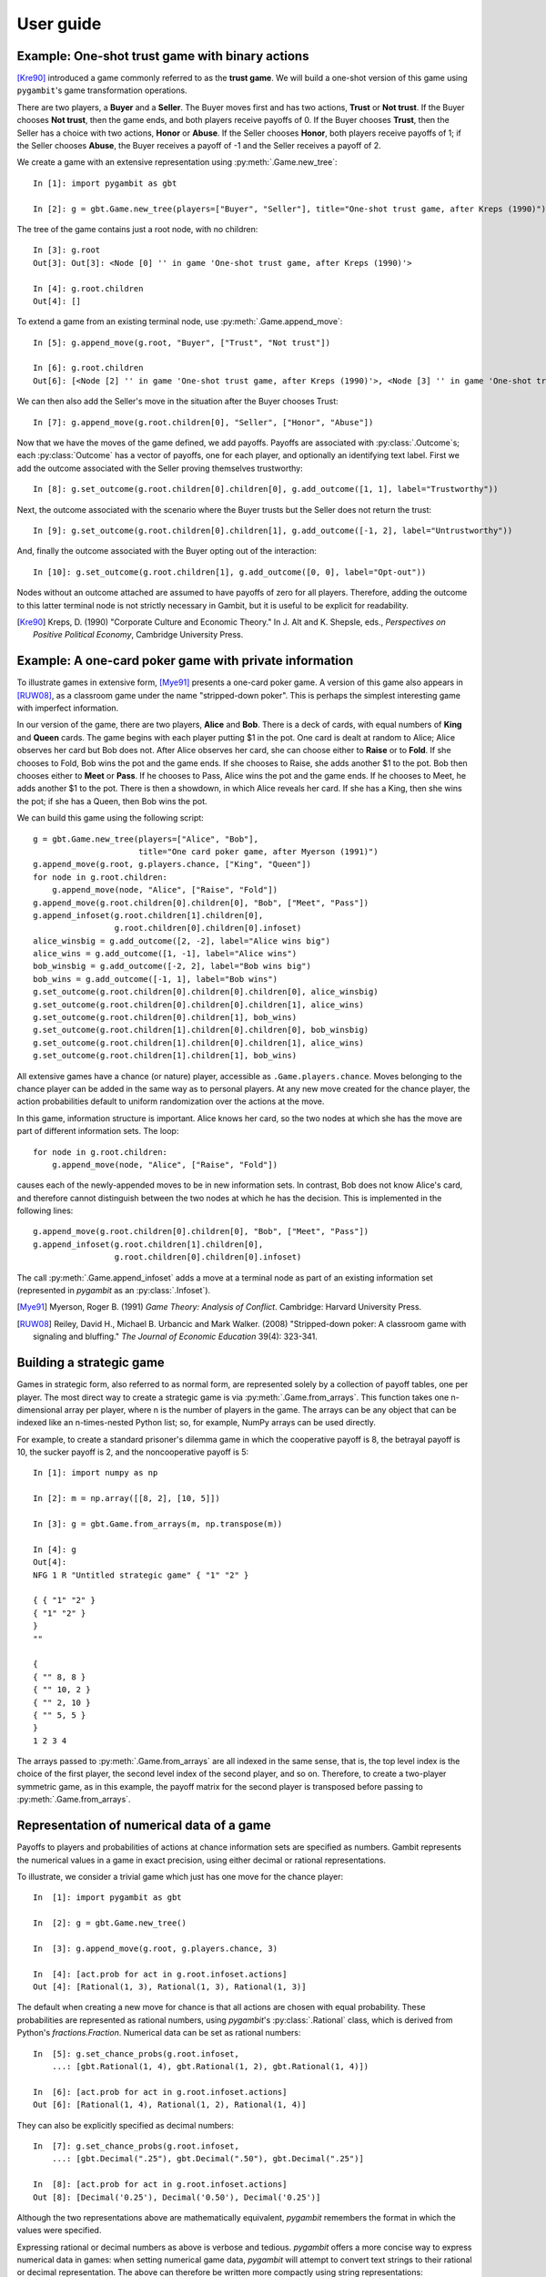 User guide
----------

Example: One-shot trust game with binary actions
~~~~~~~~~~~~~~~~~~~~~~~~~~~~~~~~~~~~~~~~~~~~~~~~

[Kre90]_ introduced a game commonly referred to as the **trust game**.
We will build a one-shot version of this game using ``pygambit``'s game transformation
operations.

There are two players, a **Buyer** and a **Seller**.
The Buyer moves first and has two actions, **Trust** or **Not trust**.
If the Buyer chooses **Not trust**, then the game ends, and both players
receive payoffs of 0.
If the Buyer chooses **Trust**, then the Seller has a choice with two actions,
**Honor** or **Abuse**.
If the Seller chooses **Honor**, both players receive payoffs of 1;
if the Seller chooses **Abuse**, the Buyer receives a payoff of -1 and the Seller
receives a payoff of 2.

We create a game with an extensive representation using :py:meth:`.Game.new_tree`::

  In [1]: import pygambit as gbt

  In [2]: g = gbt.Game.new_tree(players=["Buyer", "Seller"], title="One-shot trust game, after Kreps (1990)")

The tree of the game contains just a root node, with no children::

  In [3]: g.root
  Out[3]: Out[3]: <Node [0] '' in game 'One-shot trust game, after Kreps (1990)'>

  In [4]: g.root.children
  Out[4]: []

To extend a game from an existing terminal node, use :py:meth:`.Game.append_move`::

  In [5]: g.append_move(g.root, "Buyer", ["Trust", "Not trust"])

  In [6]: g.root.children
  Out[6]: [<Node [2] '' in game 'One-shot trust game, after Kreps (1990)'>, <Node [3] '' in game 'One-shot trust game, after Kreps (1990)'>]

We can then also add the Seller's move in the situation after the Buyer chooses Trust::

  In [7]: g.append_move(g.root.children[0], "Seller", ["Honor", "Abuse"])

Now that we have the moves of the game defined, we add payoffs.  Payoffs are associated with
:py:class:`.Outcome`s; each :py:class:`Outcome` has a vector of payoffs, one for each player,
and optionally an identifying text label.  First we add the outcome associated with the
Seller proving themselves trustworthy::

  In [8]: g.set_outcome(g.root.children[0].children[0], g.add_outcome([1, 1], label="Trustworthy"))

Next, the outcome associated with the scenario where the Buyer trusts but the Seller does
not return the trust::

  In [9]: g.set_outcome(g.root.children[0].children[1], g.add_outcome([-1, 2], label="Untrustworthy"))

And, finally the outcome associated with the Buyer opting out of the interaction::

  In [10]: g.set_outcome(g.root.children[1], g.add_outcome([0, 0], label="Opt-out"))

Nodes without an outcome attached are assumed to have payoffs of zero for all players.
Therefore, adding the outcome to this latter terminal node is not strictly necessary in Gambit,
but it is useful to be explicit for readability.

.. [Kre90] Kreps, D. (1990) "Corporate Culture and Economic Theory."
   In J. Alt and K. Shepsle, eds., *Perspectives on Positive Political Economy*,
   Cambridge University Press.


Example: A one-card poker game with private information
~~~~~~~~~~~~~~~~~~~~~~~~~~~~~~~~~~~~~~~~~~~~~~~~~~~~~~~

To illustrate games in extensive form, [Mye91]_ presents a one-card poker game.
A version of this game also appears in [RUW08]_, as a classroom game under the
name "stripped-down poker".  This is perhaps the simplest interesting game
with imperfect information.

In our version of the game, there are two players, **Alice** and **Bob**.
There is a deck of cards, with equal numbers of **King** and **Queen** cards.
The game begins with each player putting $1 in the pot.
One card is dealt at random to Alice; Alice observes her card but Bob does not.
After Alice observes her card, she can choose either to **Raise** or to **Fold**.
If she chooses to Fold, Bob wins the pot and the game ends.
If she chooses to Raise, she adds another $1 to the pot.
Bob then chooses either to **Meet** or **Pass**.  If he chooses to Pass,
Alice wins the pot and the game ends.
If he chooses to Meet, he adds another $1 to the pot.
There is then a showdown, in which Alice reveals her card.  If she has a King,
then she wins the pot; if she has a Queen, then Bob wins the pot.

We can build this game using the following script::

        g = gbt.Game.new_tree(players=["Alice", "Bob"],
                              title="One card poker game, after Myerson (1991)")
        g.append_move(g.root, g.players.chance, ["King", "Queen"])
        for node in g.root.children:
            g.append_move(node, "Alice", ["Raise", "Fold"])
        g.append_move(g.root.children[0].children[0], "Bob", ["Meet", "Pass"])
        g.append_infoset(g.root.children[1].children[0],
                         g.root.children[0].children[0].infoset)
        alice_winsbig = g.add_outcome([2, -2], label="Alice wins big")
        alice_wins = g.add_outcome([1, -1], label="Alice wins")
        bob_winsbig = g.add_outcome([-2, 2], label="Bob wins big")
        bob_wins = g.add_outcome([-1, 1], label="Bob wins")
        g.set_outcome(g.root.children[0].children[0].children[0], alice_winsbig)
        g.set_outcome(g.root.children[0].children[0].children[1], alice_wins)
        g.set_outcome(g.root.children[0].children[1], bob_wins)
        g.set_outcome(g.root.children[1].children[0].children[0], bob_winsbig)
        g.set_outcome(g.root.children[1].children[0].children[1], alice_wins)
        g.set_outcome(g.root.children[1].children[1], bob_wins)

All extensive games have a chance (or nature) player, accessible as
``.Game.players.chance``.  Moves belonging to the chance player can be added in the same
way as to personal players.  At any new move created for the chance player, the action
probabilities default to uniform randomization over the actions at the move.

In this game, information structure is important.  Alice knows her card, so the two nodes
at which she has the move are part of different information sets.  The loop::

        for node in g.root.children:
            g.append_move(node, "Alice", ["Raise", "Fold"])

causes each of the newly-appended moves to be in new information sets.  In contrast, Bob
does not know Alice's card, and therefore cannot distinguish between the two nodes at which
he has the decision.   This is implemented in the following lines::

        g.append_move(g.root.children[0].children[0], "Bob", ["Meet", "Pass"])
        g.append_infoset(g.root.children[1].children[0],
                         g.root.children[0].children[0].infoset)

The call :py:meth:`.Game.append_infoset` adds a move at a terminal node as part of
an existing information set (represented in `pygambit` as an :py:class:`.Infoset`).


.. [Mye91] Myerson, Roger B. (1991) *Game Theory: Analysis of Conflict*.
   Cambridge: Harvard University Press.

.. [RUW08] Reiley, David H., Michael B. Urbancic and Mark Walker. (2008)
   "Stripped-down poker: A classroom game with signaling and bluffing."
   *The Journal of Economic Education* 39(4): 323-341.



Building a strategic game
~~~~~~~~~~~~~~~~~~~~~~~~~

Games in strategic form, also referred to as normal form, are represented solely
by a collection of payoff tables, one per player.  The most direct way to create
a strategic game is via :py:meth:`.Game.from_arrays`.  This function takes one
n-dimensional array per player, where n is the number of players in the game.
The arrays can be any object that can be indexed like an n-times-nested Python list;
so, for example, NumPy arrays can be used directly.

For example, to create a standard prisoner's dilemma game in which the cooperative
payoff is 8, the betrayal payoff is 10, the sucker payoff is 2, and the noncooperative
payoff is 5::

  In [1]: import numpy as np

  In [2]: m = np.array([[8, 2], [10, 5]])

  In [3]: g = gbt.Game.from_arrays(m, np.transpose(m))

  In [4]: g
  Out[4]:
  NFG 1 R "Untitled strategic game" { "1" "2" }

  { { "1" "2" }
  { "1" "2" }
  }
  ""

  {
  { "" 8, 8 }
  { "" 10, 2 }
  { "" 2, 10 }
  { "" 5, 5 }
  }
  1 2 3 4

The arrays passed to :py:meth:`.Game.from_arrays` are all indexed in the same sense, that is,
the top level index is the choice of the first player, the second level index of the second player,
and so on.  Therefore, to create a two-player symmetric game, as in this example, the payoff matrix
for the second player is transposed before passing to :py:meth:`.Game.from_arrays`.


Representation of numerical data of a game
~~~~~~~~~~~~~~~~~~~~~~~~~~~~~~~~~~~~~~~~~~

Payoffs to players and probabilities of actions at chance information sets are specified
as numbers.  Gambit represents the numerical values in a game in exact precision,
using either decimal or rational representations.

To illustrate, we consider a trivial game which just has one move for the chance player::

  In  [1]: import pygambit as gbt

  In  [2]: g = gbt.Game.new_tree()

  In  [3]: g.append_move(g.root, g.players.chance, 3)

  In  [4]: [act.prob for act in g.root.infoset.actions]
  Out [4]: [Rational(1, 3), Rational(1, 3), Rational(1, 3)]

The default when creating a new move for chance is that all actions are chosen with
equal probability.  These probabilities are represented as rational numbers,
using `pygambit`'s :py:class:`.Rational` class, which is derived from Python's
`fractions.Fraction`.  Numerical data can be set as rational numbers::

  In  [5]: g.set_chance_probs(g.root.infoset,
      ...: [gbt.Rational(1, 4), gbt.Rational(1, 2), gbt.Rational(1, 4)])

  In  [6]: [act.prob for act in g.root.infoset.actions]
  Out [6]: [Rational(1, 4), Rational(1, 2), Rational(1, 4)]

They can also be explicitly specified as decimal numbers::

  In  [7]: g.set_chance_probs(g.root.infoset,
      ...: [gbt.Decimal(".25"), gbt.Decimal(".50"), gbt.Decimal(".25")]

  In  [8]: [act.prob for act in g.root.infoset.actions]
  Out [8]: [Decimal('0.25'), Decimal('0.50'), Decimal('0.25')]

Although the two representations above are mathematically equivalent, `pygambit`
remembers the format in which the values were specified.

Expressing rational or decimal numbers as above is verbose and tedious.
`pygambit` offers a more concise way to express numerical data in games:
when setting numerical game data, `pygambit` will attempt to convert text strings to
their rational or decimal representation.  The above can therefore be written
more compactly using string representations::

  In  [9]: g.set_chance_probs(g.root.infoset, ["1/4", "1/2", "1/4"])

  In  [10]: [act.prob for act in g.root.infoset.actions]
  Out [10]: [Rational(1, 4), Rational(1, 2), Rational(1, 4)]

  In  [11]: g.set_chance_probs(g.root.infoset, [".25", ".50", ".25"])

  In  [12]: [act.prob for act in g.root.infoset.actions]
  Out [12]: [Decimal('0.25'), Decimal('0.50'), Decimal('0.25')]

As a further convenience, `pygambit` will accept Python `int` and `float` values.
`int` values are always interpreted as :py:class:`.Rational` values.
`pygambit` attempts to render `float` values in an appropriate :py:class:`.Decimal`
equivalent.  In the majority of cases, this creates no problems.
For example,::

  In  [13]: g.set_chance_probs(g.root.infoset, [.25, .50, .25])

  In  [14]: [act.prob for act in g.root.infoset.actions]
  Out [14]: [Decimal('0.25'), Decimal('0.5'), Decimal('0.25')]

However, rounding can cause difficulties when attempting to use `float` values to
represent values which do not have an exact decimal representation::

  In  [15]: g.set_chance_probs(g.root.infoset, [1/3, 1/3, 1/3])
  ValueError: set_chance_probs(): must specify non-negative probabilities that sum to one

This behavior can be slightly surprising, especially in light of the fact that
in Python,::

  In  [16]: 1/3 + 1/3 + 1/3
  Out [16]: 1.0

In checking whether these probabilities sum to one, `pygambit` first converts each
of the probabilities to a :py:class:`.Decimal` representation, via the following method::

  In  [17]: gbt.Decimal(str(1/3))
  Out [17]: Decimal('0.3333333333333333')

and the sum-to-one check then fails because::

  In  [18]: gbt.Decimal(str(1/3)) + gbt.Decimal(str(1/3)) + gbt.Decimal(str(1/3))
  Out [18]: Decimal('0.9999999999999999')

Setting payoffs for players also follows the same rules.  Representing probabilities
and payoffs exactly is essential, because `pygambit` offers (in particular for two-player
games) the possibility of computation of equilibria exactly, because the Nash equilibria
of any two-player game with rational payoffs and chance probabilities can be expressed exactly
in terms of rational numbers.

It is therefore advisable always to specify the numerical data of games either in terms
of :py:class:`.Decimal` or :py:class:`.Rational` values, or their string equivalents.
It is safe to use `int` values, but `float` values should be used with some care to ensure
the values are recorded as intended.


Reading a game from a file
~~~~~~~~~~~~~~~~~~~~~~~~~~

Games stored in existing Gambit savefiles in either the .efg or .nfg
formats can be loaded using :meth:`.Game.read_game`::

  In [1]: g = gbt.Game.read_game("e02.nfg")

  In [2]: g
  Out[2]:
  NFG 1 R "Selten (IJGT, 75), Figure 2, normal form" { "Player 1" "Player 2" }

  { { "1" "2" "3" }
  { "1" "2" }
  }
  ""

  {
  { "" 1, 1 }
  { "" 0, 2 }
  { "" 0, 2 }
  { "" 1, 1 }
  { "" 0, 3 }
  { "" 2, 0 }
  }
  1 2 3 4 5 6


Mixed strategy and behavior profiles
~~~~~~~~~~~~~~~~~~~~~~~~~~~~~~~~~~~~

A :py:class:`~.MixedStrategyProfile` represents a probability
distribution over the pure strategies of each player.  This is constructed
using :py:meth:`.Game.mixed_strategy_profile`.  Mixed strategy
profiles are initialized to uniform randomization over all strategies
for all players.

Mixed strategy profiles can be indexed in three ways.

#. Specifying a strategy returns the probability of that strategy
   being played in the profile.
#. Specifying a player returns a list of probabilities, one for each
   strategy available to the player.
#. Profiles can be treated as a list indexed from 0 up to the number
   of total strategies in the game minus one.

This sample illustrates the three methods::

  In [1]: g = gbt.Game.read_game("e02.nfg")

  In [2]: p = g.mixed_strategy_profile()

  In [3]: p[g.players[0]]
  Out[3]: [0.3333333333333333, 0.3333333333333333, 0.3333333333333333]

  In [4]: p[g.players[1].strategies[0]]
  Out[4]: 0.5

The expected payoff to a player is obtained using
:py:meth:`.MixedStrategyProfile.payoff`::

  In [5]: p.payoff(g.players[0])
  Out[5]: 0.6666666666666666

The standalone expected payoff to playing a given strategy, assuming
all other players play according to the profile, is obtained using
:py:meth:`.MixedStrategyProfile.strategy_value`::

  In [6]: p.strategy_value(g.players[0].strategies[2])
  Out[6]: 1.0

A :py:class:`.MixedBehaviorProfile` object, which represents a probability
distribution over the actions at each information set, is constructed
using :py:meth:`.Game.mixed_behavior_profile`.  Behavior profiles are
initialized to uniform randomization over all actions at each
information set.

Mixed behavior profiles are indexed similarly to mixed strategy
profiles, except that indexing by a player returns a list of lists of
probabilities, containing one list for each information set controlled
by that player::

  In [1]: g = gbt.Game.read_game("e02.efg")

  In [2]: p = g.mixed_behavior_profile()

  In [3]: p[g.players[0]]
  Out[3]: [[0.5, 0.5], [0.5, 0.5]]

  In [4]: p[g.players[0].infosets[0]]
  Out[4]: [0.5, 0.5]

  In [5]: p[g.players[0].infosets[0].actions[0]]
  Out[5]: 0.5

For games with a tree representation, a
:py:class:`.MixedStrategyProfile` can be converted to its equivalent
:py:class:`.MixedBehaviorProfile` by calling
:py:meth:`.MixedStrategyProfile.as_behavior`. Equally, a
:py:class:`.MixedBehaviorProfile` can be converted to an equivalent
:py:class:`.MixedStrategyProfile` using :py:meth:`.MixedBehaviorProfile.as_strategy`.


Computing Nash equilibria
~~~~~~~~~~~~~~~~~~~~~~~~~

Interfaces to algorithms for computing Nash equilibria are collected
in the module :py:mod:`pygambit.nash`.


==========================================    ========================================
Method                                        Python function
==========================================    ========================================
:ref:`gambit-enumpure <gambit-enumpure>`      :py:func:`pygambit.nash.enumpure_solve`
:ref:`gambit-enummixed <gambit-enummixed>`    :py:func:`pygambit.nash.enummixed_solve`
:ref:`gambit-lp <gambit-lp>`                  :py:func:`pygambit.nash.lp_solve`
:ref:`gambit-lcp <gambit-lcp>`                :py:func:`pygambit.nash.lcp_solve`
:ref:`gambit-liap <gambit-liap>`              :py:func:`pygambit.nash.liap_solve`
:ref:`gambit-logit <gambit-logit>`            :py:func:`pygambit.nash.logit_solve`
:ref:`gambit-simpdiv <gambit-simpdiv>`        :py:func:`pygambit.nash.simpdiv_solve`
:ref:`gambit-ipa <gambit-ipa>`                :py:func:`pygambit.nash.ipa_solve`
:ref:`gambit-gnm <gambit-gnm>`                :py:func:`pygambit.nash.gnm_solve`
==========================================    ========================================


For example, taking the game :file:`e02.efg` as an example::

  In [1]: g = gbt.Game.read_game("e02.efg")

  In [2]: gbt.nash.lcp_solve(g)
  Out[2]: [[[[Rational(1, 1), Rational(0, 1)], [Rational(1, 2), Rational(1, 2)]], [[Rational(1, 2), Rational(1, 2)]]]]

  In [3]: gbt.nash.lcp_solve(g, rational=False)
  Out[3]: [[[[1.0, 0.0], [0.5, 0.5]], [[0.5, 0.5]]]]

  In [4]: gbt.nash.lcp_solve(g, use_strategic=True)
  Out[4]: [[[Rational(1, 1), Rational(0, 1), Rational(0, 1)], [Rational(1, 1), Rational(0, 1)]]]

  In [5]: gbt.nash.lcp_solve(g, use_strategic=True, rational=True)
  Out[5]: [[[1.0, 0.0, 0.0], [1.0, 0.0]]]


